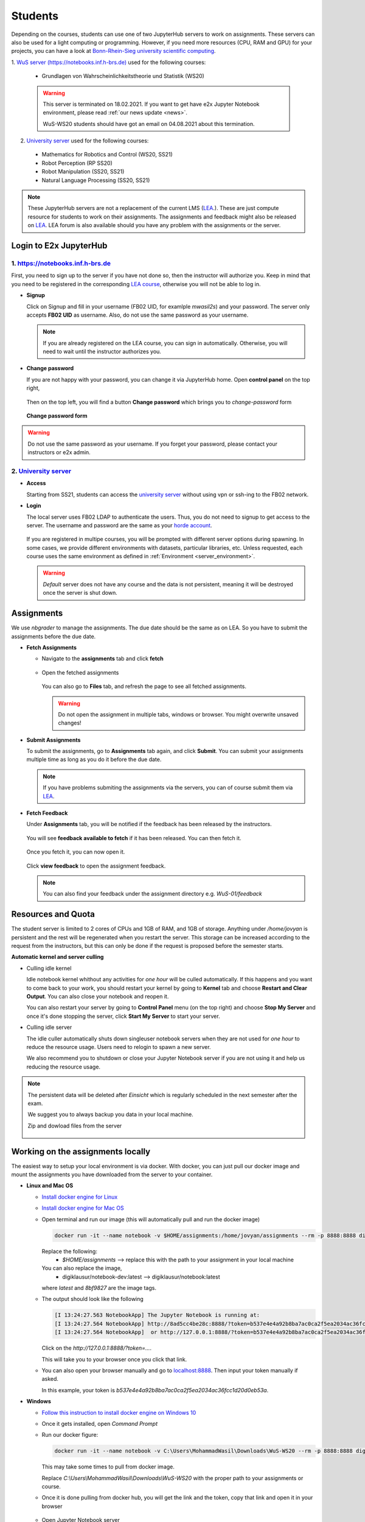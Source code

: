 .. _usage_student:

*****************************************
Students
*****************************************

Depending on the courses, students can use one of two JupyterHub servers to work on 
assignments. These servers can also be used for a light computing or programming. However, if you 
need more resources (CPU, RAM and GPU) for your projects, you can have a look at 
`Bonn-Rhein-Sieg university scientific computing <https://wr0.wr.inf.h-brs.de>`_.

1. `WuS server (https://notebooks.inf.h-brs.de) <https://notebooks.inf.h-brs.de>`_ 
used for the following courses:

  * Grundlagen von Wahrscheinlichkeitstheorie und Statistik (WS20)

  .. warning::

    This server is terminated on 18.02.2021. If you want to get have e2x Jupyter 
    Notebook environment, please read :ref:`our news update <news>`.

    WuS-WS20 students should have got an email on 04.08.2021 about this termination.

2. `University server <https://e2x.inf.h-brs.de/jupyterhub/uebung>`_ used for the following courses:

  * Mathematics for Robotics and Control (WS20, SS21)
  * Robot Perception (RP SS20)
  * Robot Manipulation (SS20, SS21)
  * Natural Language Processing (SS20, SS21)

.. note::
    
    These JupyterHub servers are not a replacement of the current LMS 
    (`LEA <https://lea.hochschule-bonn-rhein-sieg.de>`_.). These are just compute 
    resource for students to work on their assignments. The assignments and feedback might also be
    released on `LEA <https://lea.hochschule-bonn-rhein-sieg.de>`_. LEA forum is also available 
    should you have any problem with the assignments or the server.

Login to E2x JupyterHub
=======================

1. `https://notebooks.inf.h-brs.de <https://notebooks.inf.h-brs.de>`_ 
----------------------------------------------------------------------

First, you need to sign up to the server if you have not done so, then the instructor will authorize you. 
Keep in mind that you need to be registered in the corresponding `LEA course <https://lea.hochschule-bonn-rhein-sieg.de>`_, 
otherwise you will not be able to log in.

* **Signup**

  Click on Signup and fill in your username (FB02 UID, for examlple `mwasil2s`) and your password.
  The server only accepts **FB02 UID** as username. Also, do not use the same password as your 
  username.

  .. figure:: images/e2x-native-login.jpg
    :align: center

  .. note::
    
    If you are already registered on the LEA course, you can sign in automatically. Otherwise, you will
    need to wait until the instructor authorizes you.

* **Change password**

  If you are not happy with your password, you can change it via JupyterHub home. Open **control panel**
  on the top right,

  .. figure:: images/e2x-hub-control-panel.png
    :align: center

  Then on the top left, you will find a button **Change password** which brings you to `change-password` form

  .. figure:: images/e2x-hub-home-native.png
    :align: center

  **Change password form**

  .. figure:: images/e2x-hub-native-change-pw.png
    :align: center

.. warning::
    
    Do not use the same password as your username.
    If you forget your password, please contact your instructors or e2x admin.


2. `University server <https://e2x.inf.h-brs.de/jupyterhub/uebung>`_
---------------------------------------------------------------------

* **Access**

  Starting from SS21, students can access the `university server <https://e2x.inf.h-brs.de/jupyterhub/uebung>`_ 
  without using vpn or ssh-ing to the FB02 network.

* **Login**

  The local server uses FB02 LDAP to authenticate the users. Thus, you do not need to signup to get 
  access to the server. The username and password are the same as your `horde account <https://horde.inf.h-brs.de>`_.

  .. figure:: images/e2x-jupyterhub-login.png
    :align: center

  If you are registered in multipe courses, you will be prompted with different server options during spawning. 
  In some cases, we provide different environments with datasets, particular libraries, etc. 
  Unless requested, each course uses the same environment as defined in :ref:`Environment <server_environment>`.

  .. figure:: images/e2x-server-options.png
    :align: center

  .. warning::
  
    `Default` server does not have any course and the data is not persistent, meaning 
    it will be destroyed once the server is shut down.

Assignments
===========

We use `nbgrader` to manage the assignments. The due date should be the same as on LEA. So you have 
to submit the assignments before the due date.

* **Fetch Assignments**

  * Navigate to the **assignments** tab and click **fetch**

    .. figure:: images/assignment-fetch.png
      :align: center

  * Open the fetched assignments

    .. figure:: images/assignment-open.png
      :align: center

    You can also go to **Files** tab, and refresh the page to see all fetched assignments.

    .. warning::

      Do not open the assignment in multiple tabs, windows or browser. You might overwrite unsaved changes!

* **Submit Assignments**

  To submit the assignments, go to **Assignments** tab again, and click **Submit**. You can submit your 
  assignments multiple time as long as you do it before the due date.

  .. figure:: images/assignment-submit.png
    :align: center

  .. note::

    If you have problems submiting the assignments via the servers, you can of course submit them via 
    `LEA <https://lea.hochschule-bonn-rhein-sieg.de>`_.

* **Fetch Feedback**

  Under **Assignments** tab, you will be notified if the feedback has been released by the instructors.

  .. figure:: images/feedback-available.png
    :align: center

    You will see **feedback available to fetch** if it has been released. You can then fetch it.

  Once you fetch it, you can now open it.

  .. figure:: images/feedback-fetched.png
    :align: center

    Click **view feedback** to open the assignment feedback.

  .. note:: 

    You can also find your feedback under the assignment directory e.g. *WuS-01/feedback*

Resources and Quota
===================

The student server is limited to 2 cores of CPUs and 1GB of RAM, and 1GB of storage.
Anything under `/home/jovyan` is persistent and the rest will be regenerated when you restart the 
server. This storage can be increased according to the request from the instructors, but this can only 
be done if the request is proposed before the semester starts.

**Automatic kernel and server culling**

* Culling idle kernel

  Idle notebook kernel whithout any activities for *one hour* will be culled automatically.
  If this happens and you want to come back to your work, you should restart your kernel by going 
  to **Kernel** tab and choose **Restart and Clear Output**. You can also close your notebook and 
  reopen it.

  You can also restart your server by going to **Control Panel** menu (on the top right) and choose 
  **Stop My Server** and once it's done stopping the server, click **Start My Server** to 
  start your server.

* Culling idle server

  The idle culler automatically shuts down singleuser notebook servers when they are not used for 
  *one hour* to reduce the resource usage. Users need to relogin to spawn a new server.

  We also recommend you to shutdown or close your Jupyter Notebook server if you are not using it 
  and help us reducing the resource usage. 

.. note::

  The persistent data will be deleted after `Einsicht` which is regularly scheduled in the next 
  semester after the exam. 
  
  We suggest you to always backup you data in your local machine.

  Zip and dowload files from the server

  .. figure:: images/zip-and-download-hw.png
    :align: center


.. _working_on_assignments_locally:

Working on the assignments locally
==================================

The easiest way to setup your local environment is via docker. With docker, you can just pull 
our docker image and mount the assignments you have downloaded from the server to your container.

* **Linux and Mac OS**

  * `Install docker engine for Linux <https://docs.docker.com/engine/install/ubuntu/>`_
  * `Install docker engine for Mac OS <https://docs.docker.com/docker-for-mac/install/>`_
  * Open terminal and run our image (this will automatically pull and run the docker image)

    .. code-block:: bash

      docker run -it --name notebook -v $HOME/assignments:/home/jovyan/assignments --rm -p 8888:8888 digiklausur/notebook-dev:latest

    Replace the following:
      * `$HOME/assignments` --> replace this with the path to your assignment in your local machine
    
    You can also replace the image, 
      * digiklausur/notebook-dev:latest --> digiklausur/notebook:latest

    where `latest` and `8bf9827` are the image tags.

  * The output should look like the following

    .. code-block:: bash

      [I 13:24:27.563 NotebookApp] The Jupyter Notebook is running at:
      [I 13:24:27.564 NotebookApp] http://8ad5cc4be28c:8888/?token=b537e4e4a92b8ba7ac0ca2f5ea2034ac36fcc1d20d0eb53a
      [I 13:24:27.564 NotebookApp]  or http://127.0.0.1:8888/?token=b537e4e4a92b8ba7ac0ca2f5ea2034ac36fcc1d20d0eb53a

    Click on the `http://127.0.0.1:8888/?token=...`.

    This will take you to your browser once you click that link.

  * You can also open your browser manually and go to `localhost:8888 <localhost:8888>`_. Then input your token manually if asked. 
  
    In this example, your token is `b537e4e4a92b8ba7ac0ca2f5ea2034ac36fcc1d20d0eb53a`.

* **Windows**

  * `Follow this instruction to install docker engine on Windows 10 <https://docs.docker.com/docker-for-windows/install/>`_
  * Once it gets installed, open `Command Prompt`
  * Run our docker figure:

    .. code-block:: bash

      docker run -it --name notebook -v C:\Users\MohammadWasil\Downloads\WuS-WS20 --rm -p 8888:8888 digiklausur/notebook-dev:latest

    This may take some times to pull from docker image.
    
    Replace *C:\\Users\\MohammadWasil\\Downloads\\WuS-WS20* with the proper path to your assignments or course.

  * Once it is done pulling from docker hub, you will get the link and the token, copy that link and open 
    it in your browser

    .. figure:: images/e2x-docker-windows-run-token.png
      :align: center

  * Open Jupyter Notebook server

    .. figure:: images/e2x-docker-windows-nb-tree.png
      :align: center
      
      Notebook tree which shows all files and directories under *C:\\Users\\MohammadWasil\\Downloads\\WuS-WS20*
  
  * Open the assignment

    .. figure:: images/e2x-docker-windows-nb-tree-assignment.png
      :align: center
      
      Assignment 01 directory `(WuS-HW01)` for WuS.

    .. figure:: images/e2x-docker-windows-nb-hw.png
      :align: center
      
      SuperTest.ipynb is the notebook file that you have to work on.
      
.. note::

  If you work locally on your machine, you should re-upload your work to the server, under the corresponding
  assignment directory. Only files under `assignment directory` are uploaded to the grading server.
  Also, make sure all the files required to run your assignment are also uploaded and the paths to the files
  are properly given in the notebook file.

The Don'ts
==========

.. raw:: html
  
  <font color="red"><b>You are not allowed to:</b></font>

* Change the cell metadata
* Change directory structure of the assignment
* Rename directories or files
* Use other libraries which are not defined in 
  `our environment <https://github.com/DigiKlausur/docker-stacks/blob/master/notebook/requirements.txt>`_ 
* Use different version of our libraries
* Change the kernel

.. warning::

  Your submission may fail to run on the grading server, or cannot be graded 
  if you do the don'ts.

.. _server_environment:

Environment
===========

All environments we use on the servers can be found :ref:`here <environment>`.


FAQs
====

* **[notebooks.inf.h-brs.de] I cannot login after signup**. You may not be registered on the LEA course,
  contact your instructors to authorize you.
* **[notebooks.inf.h-brs.de] my username is already used**. Please contact your instructors, e2x admins 
  or post this on LEA forum so that they can check and come back to you as soon as possible.